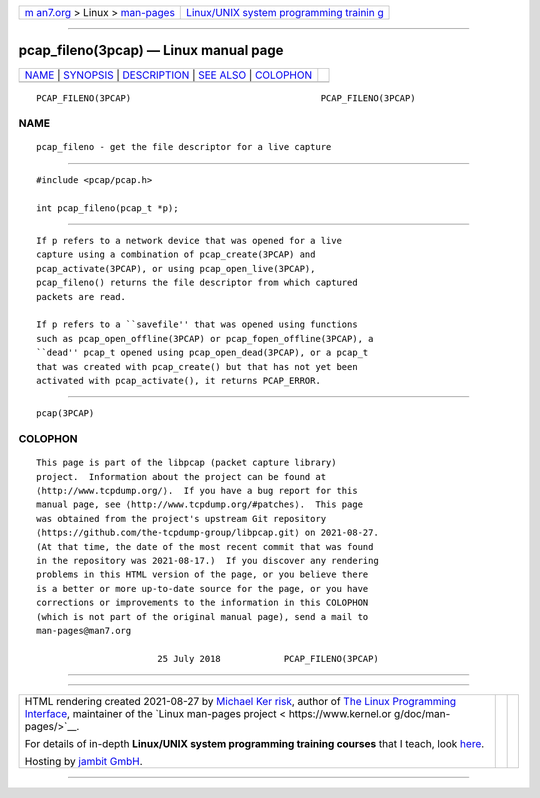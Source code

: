 .. container:: page-top

.. container:: nav-bar

   +----------------------------------+----------------------------------+
   | `m                               | `Linux/UNIX system programming   |
   | an7.org <../../../index.html>`__ | trainin                          |
   | > Linux >                        | g <http://man7.org/training/>`__ |
   | `man-pages <../index.html>`__    |                                  |
   +----------------------------------+----------------------------------+

--------------

pcap_fileno(3pcap) — Linux manual page
======================================

+-----------------------------------+-----------------------------------+
| `NAME <#NAME>`__ \|               |                                   |
| `SYNOPSIS <#SYNOPSIS>`__ \|       |                                   |
| `DESCRIPTION <#DESCRIPTION>`__ \| |                                   |
| `SEE ALSO <#SEE_ALSO>`__ \|       |                                   |
| `COLOPHON <#COLOPHON>`__          |                                   |
+-----------------------------------+-----------------------------------+
| .. container:: man-search-box     |                                   |
+-----------------------------------+-----------------------------------+

::

   PCAP_FILENO(3PCAP)                                    PCAP_FILENO(3PCAP)

NAME
-------------------------------------------------

::

          pcap_fileno - get the file descriptor for a live capture


---------------------------------------------------------

::

          #include <pcap/pcap.h>

          int pcap_fileno(pcap_t *p);


---------------------------------------------------------------

::

          If p refers to a network device that was opened for a live
          capture using a combination of pcap_create(3PCAP) and
          pcap_activate(3PCAP), or using pcap_open_live(3PCAP),
          pcap_fileno() returns the file descriptor from which captured
          packets are read.

          If p refers to a ``savefile'' that was opened using functions
          such as pcap_open_offline(3PCAP) or pcap_fopen_offline(3PCAP), a
          ``dead'' pcap_t opened using pcap_open_dead(3PCAP), or a pcap_t
          that was created with pcap_create() but that has not yet been
          activated with pcap_activate(), it returns PCAP_ERROR.


---------------------------------------------------------

::

          pcap(3PCAP)

COLOPHON
---------------------------------------------------------

::

          This page is part of the libpcap (packet capture library)
          project.  Information about the project can be found at 
          ⟨http://www.tcpdump.org/⟩.  If you have a bug report for this
          manual page, see ⟨http://www.tcpdump.org/#patches⟩.  This page
          was obtained from the project's upstream Git repository
          ⟨https://github.com/the-tcpdump-group/libpcap.git⟩ on 2021-08-27.
          (At that time, the date of the most recent commit that was found
          in the repository was 2021-08-17.)  If you discover any rendering
          problems in this HTML version of the page, or you believe there
          is a better or more up-to-date source for the page, or you have
          corrections or improvements to the information in this COLOPHON
          (which is not part of the original manual page), send a mail to
          man-pages@man7.org

                                 25 July 2018            PCAP_FILENO(3PCAP)

--------------

--------------

.. container:: footer

   +-----------------------+-----------------------+-----------------------+
   | HTML rendering        |                       | |Cover of TLPI|       |
   | created 2021-08-27 by |                       |                       |
   | `Michael              |                       |                       |
   | Ker                   |                       |                       |
   | risk <https://man7.or |                       |                       |
   | g/mtk/index.html>`__, |                       |                       |
   | author of `The Linux  |                       |                       |
   | Programming           |                       |                       |
   | Interface <https:     |                       |                       |
   | //man7.org/tlpi/>`__, |                       |                       |
   | maintainer of the     |                       |                       |
   | `Linux man-pages      |                       |                       |
   | project <             |                       |                       |
   | https://www.kernel.or |                       |                       |
   | g/doc/man-pages/>`__. |                       |                       |
   |                       |                       |                       |
   | For details of        |                       |                       |
   | in-depth **Linux/UNIX |                       |                       |
   | system programming    |                       |                       |
   | training courses**    |                       |                       |
   | that I teach, look    |                       |                       |
   | `here <https://ma     |                       |                       |
   | n7.org/training/>`__. |                       |                       |
   |                       |                       |                       |
   | Hosting by `jambit    |                       |                       |
   | GmbH                  |                       |                       |
   | <https://www.jambit.c |                       |                       |
   | om/index_en.html>`__. |                       |                       |
   +-----------------------+-----------------------+-----------------------+

--------------

.. container:: statcounter

   |Web Analytics Made Easy - StatCounter|

.. |Cover of TLPI| image:: https://man7.org/tlpi/cover/TLPI-front-cover-vsmall.png
   :target: https://man7.org/tlpi/
.. |Web Analytics Made Easy - StatCounter| image:: https://c.statcounter.com/7422636/0/9b6714ff/1/
   :class: statcounter
   :target: https://statcounter.com/

